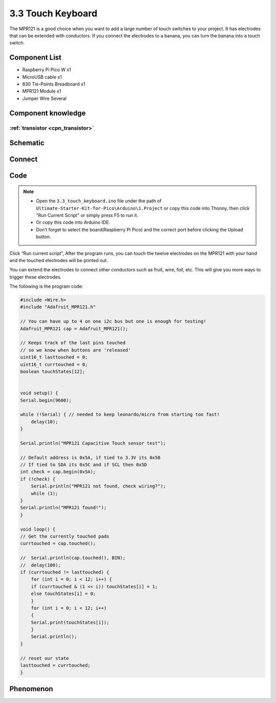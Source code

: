 3.3 Touch Keyboard
=========================
The MPR121 is a good choice when you want to add a large number of touch switches to your project. It has electrodes that can be extended with conductors. If you connect the electrodes to a banana, you can turn the banana into a touch switch.


Component List
^^^^^^^^^^^^^^^
- Raspberry Pi Pico W x1
- MicroUSB cable x1
- 830 Tie-Points Breadboard x1
- MPR121 Module x1
- Jumper Wire Several

Component knowledge
^^^^^^^^^^^^^^^^^^^^

:ref:`transistor <cpn_transistor>`
"""""""""""""""""""""""""""""""""""

Schematic
^^^^^^^^^^
.. image:: img/2.sch/3.3.png

Connect
^^^^^^^^^
.. image:: img/3.connect/3.3.png

Code
^^^^^^^
.. note::

    * Open the ``3.3_touch_keyboard.ino`` file under the path of ``Ultimate-Starter-Kit-for-Pico\Arduino\1.Project`` or copy this code into Thonny, then click "Run Current Script" or simply press F5 to run it.

    * Or copy this code into Arduino IDE.

    * Don’t forget to select the board(Raspberry Pi Pico) and the correct port before clicking the Upload button. 

.. image:: img/4.software/3.3.png

Click “Run current script”, After the program runs, you can touch the twelve electrodes on the MPR121 with your hand and the touched electrodes will be printed out.

You can extend the electrodes to connect other conductors such as fruit, wire, foil, etc. This will give you more ways to trigger these electrodes.

The following is the program code:

.. code-block:: c++

    #include <Wire.h>
    #include "Adafruit_MPR121.h"

    // You can have up to 4 on one i2c bus but one is enough for testing!
    Adafruit_MPR121 cap = Adafruit_MPR121();

    // Keeps track of the last pins touched
    // so we know when buttons are 'released'
    uint16_t lasttouched = 0;
    uint16_t currtouched = 0;
    boolean touchStates[12];


    void setup() {
    Serial.begin(9600);

    while (!Serial) { // needed to keep leonardo/micro from starting too fast!
        delay(10);
    }

    Serial.println("MPR121 Capacitive Touch sensor test");

    // Default address is 0x5A, if tied to 3.3V its 0x5B
    // If tied to SDA its 0x5C and if SCL then 0x5D
    int check = cap.begin(0x5A);
    if (!check) {
        Serial.println("MPR121 not found, check wiring?");
        while (1);
    }
    Serial.println("MPR121 found!");
    }

    void loop() {
    // Get the currently touched pads
    currtouched = cap.touched();

    //  Serial.println(cap.touched(), BIN);
    //  delay(100);
    if (currtouched != lasttouched) {
        for (int i = 0; i < 12; i++) {
        if (currtouched & (1 << i)) touchStates[i] = 1;
        else touchStates[i] = 0;
        }
        for (int i = 0; i < 12; i++)
        {
        Serial.print(touchStates[i]);
        }
        Serial.println();
    }

    // reset our state
    lasttouched = currtouched;
    }

Phenomenon
^^^^^^^^^^^
.. image:: img/5.phenomenon/3.3.png
    :width: 100%